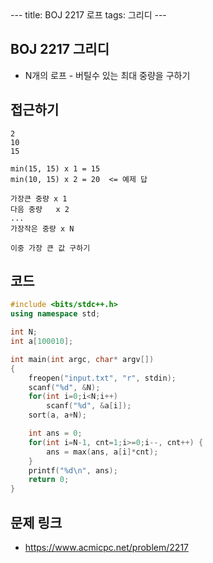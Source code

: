 #+Html: ---
#+HTML: title: BOJ 2217 로프
#+HTML: tags: 그리디
#+HTML: ---
#+OPTIONS: ^:nil

** BOJ 2217 그리디
- N개의 로프 - 버틸수 있는 최대 중량을 구하기
** 접근하기
#+BEGIN_EXAMPLE
2
10
15

min(15, 15) x 1 = 15
min(10, 15) x 2 = 20  <= 예제 답

가장큰 중량 x 1
다음 중량   x 2
...
가장작은 중량 x N

이중 가장 큰 값 구하기
#+END_EXAMPLE

** 코드
#+BEGIN_SRC cpp
#include <bits/stdc++.h>
using namespace std;

int N;
int a[100010];

int main(int argc, char* argv[])
{
    freopen("input.txt", "r", stdin);
    scanf("%d", &N);
    for(int i=0;i<N;i++)
        scanf("%d", &a[i]);
    sort(a, a+N);

    int ans = 0;
    for(int i=N-1, cnt=1;i>=0;i--, cnt++) {
        ans = max(ans, a[i]*cnt);
    }
    printf("%d\n", ans);
    return 0;
}
#+END_SRC

** 문제 링크
- https://www.acmicpc.net/problem/2217
